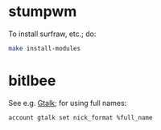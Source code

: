 * stumpwm
  To install surfraw, etc.; do:

  #+BEGIN_SRC sh
    make install-modules
  #+END_SRC
* bitlbee
  See e.g. [[https://wiki.bitlbee.org/HowtoGtalk][Gtalk]]; for using full names:

  #+BEGIN_EXAMPLE
    account gtalk set nick_format %full_name
  #+END_EXAMPLE
